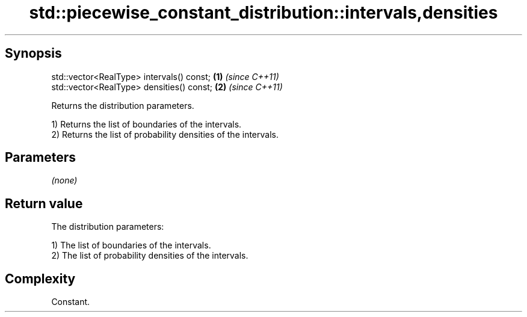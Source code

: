 .TH std::piecewise_constant_distribution::intervals,densities 3 "Jun 28 2014" "2.0 | http://cppreference.com" "C++ Standard Libary"
.SH Synopsis
   std::vector<RealType> intervals() const; \fB(1)\fP \fI(since C++11)\fP
   std::vector<RealType> densities() const; \fB(2)\fP \fI(since C++11)\fP

   Returns the distribution parameters.

   1) Returns the list of boundaries of the intervals.
   2) Returns the list of probability densities of the intervals.

.SH Parameters

   \fI(none)\fP

.SH Return value

   The distribution parameters:

   1) The list of boundaries of the intervals.
   2) The list of probability densities of the intervals.

.SH Complexity

   Constant.
